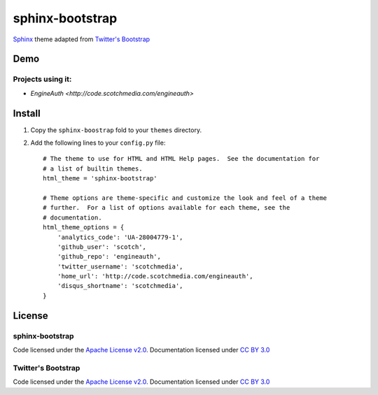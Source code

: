 sphinx-bootstrap
================

`Sphinx <http://sphinx.pocoo.org/>`_ theme adapted from `Twitter's Bootstrap <twitter.github.com/bootstrap/>`_

Demo
----
Projects using it:
~~~~~~~~~~~~~~~
- `EngineAuth <http://code.scotchmedia.com/engineauth>`

Install
--------

1. Copy the ``sphinx-boostrap`` fold to your ``themes`` directory.

2. Add the following lines to your ``config.py`` file::

    # The theme to use for HTML and HTML Help pages.  See the documentation for
    # a list of builtin themes.
    html_theme = 'sphinx-bootstrap'

    # Theme options are theme-specific and customize the look and feel of a theme
    # further.  For a list of options available for each theme, see the
    # documentation.
    html_theme_options = {
        'analytics_code': 'UA-28004779-1',
        'github_user': 'scotch',
        'github_repo': 'engineauth',
        'twitter_username': 'scotchmedia',
        'home_url': 'http://code.scotchmedia.com/engineauth',
        'disqus_shortname': 'scotchmedia',
    }


License
-------

sphinx-bootstrap
~~~~~~~~~~~~~~~~
Code licensed under the `Apache License v2.0 <http://www.apache.org/licenses/LICENSE-2.0>`_. Documentation licensed under `CC BY 3.0 <http://creativecommons.org/licenses/by/3.0/>`_

Twitter's Bootstrap
~~~~~~~~~~~~~~~~
Code licensed under the `Apache License v2.0 <http://www.apache.org/licenses/LICENSE-2.0>`_. Documentation licensed under `CC BY 3.0 <http://creativecommons.org/licenses/by/3.0/>`_

